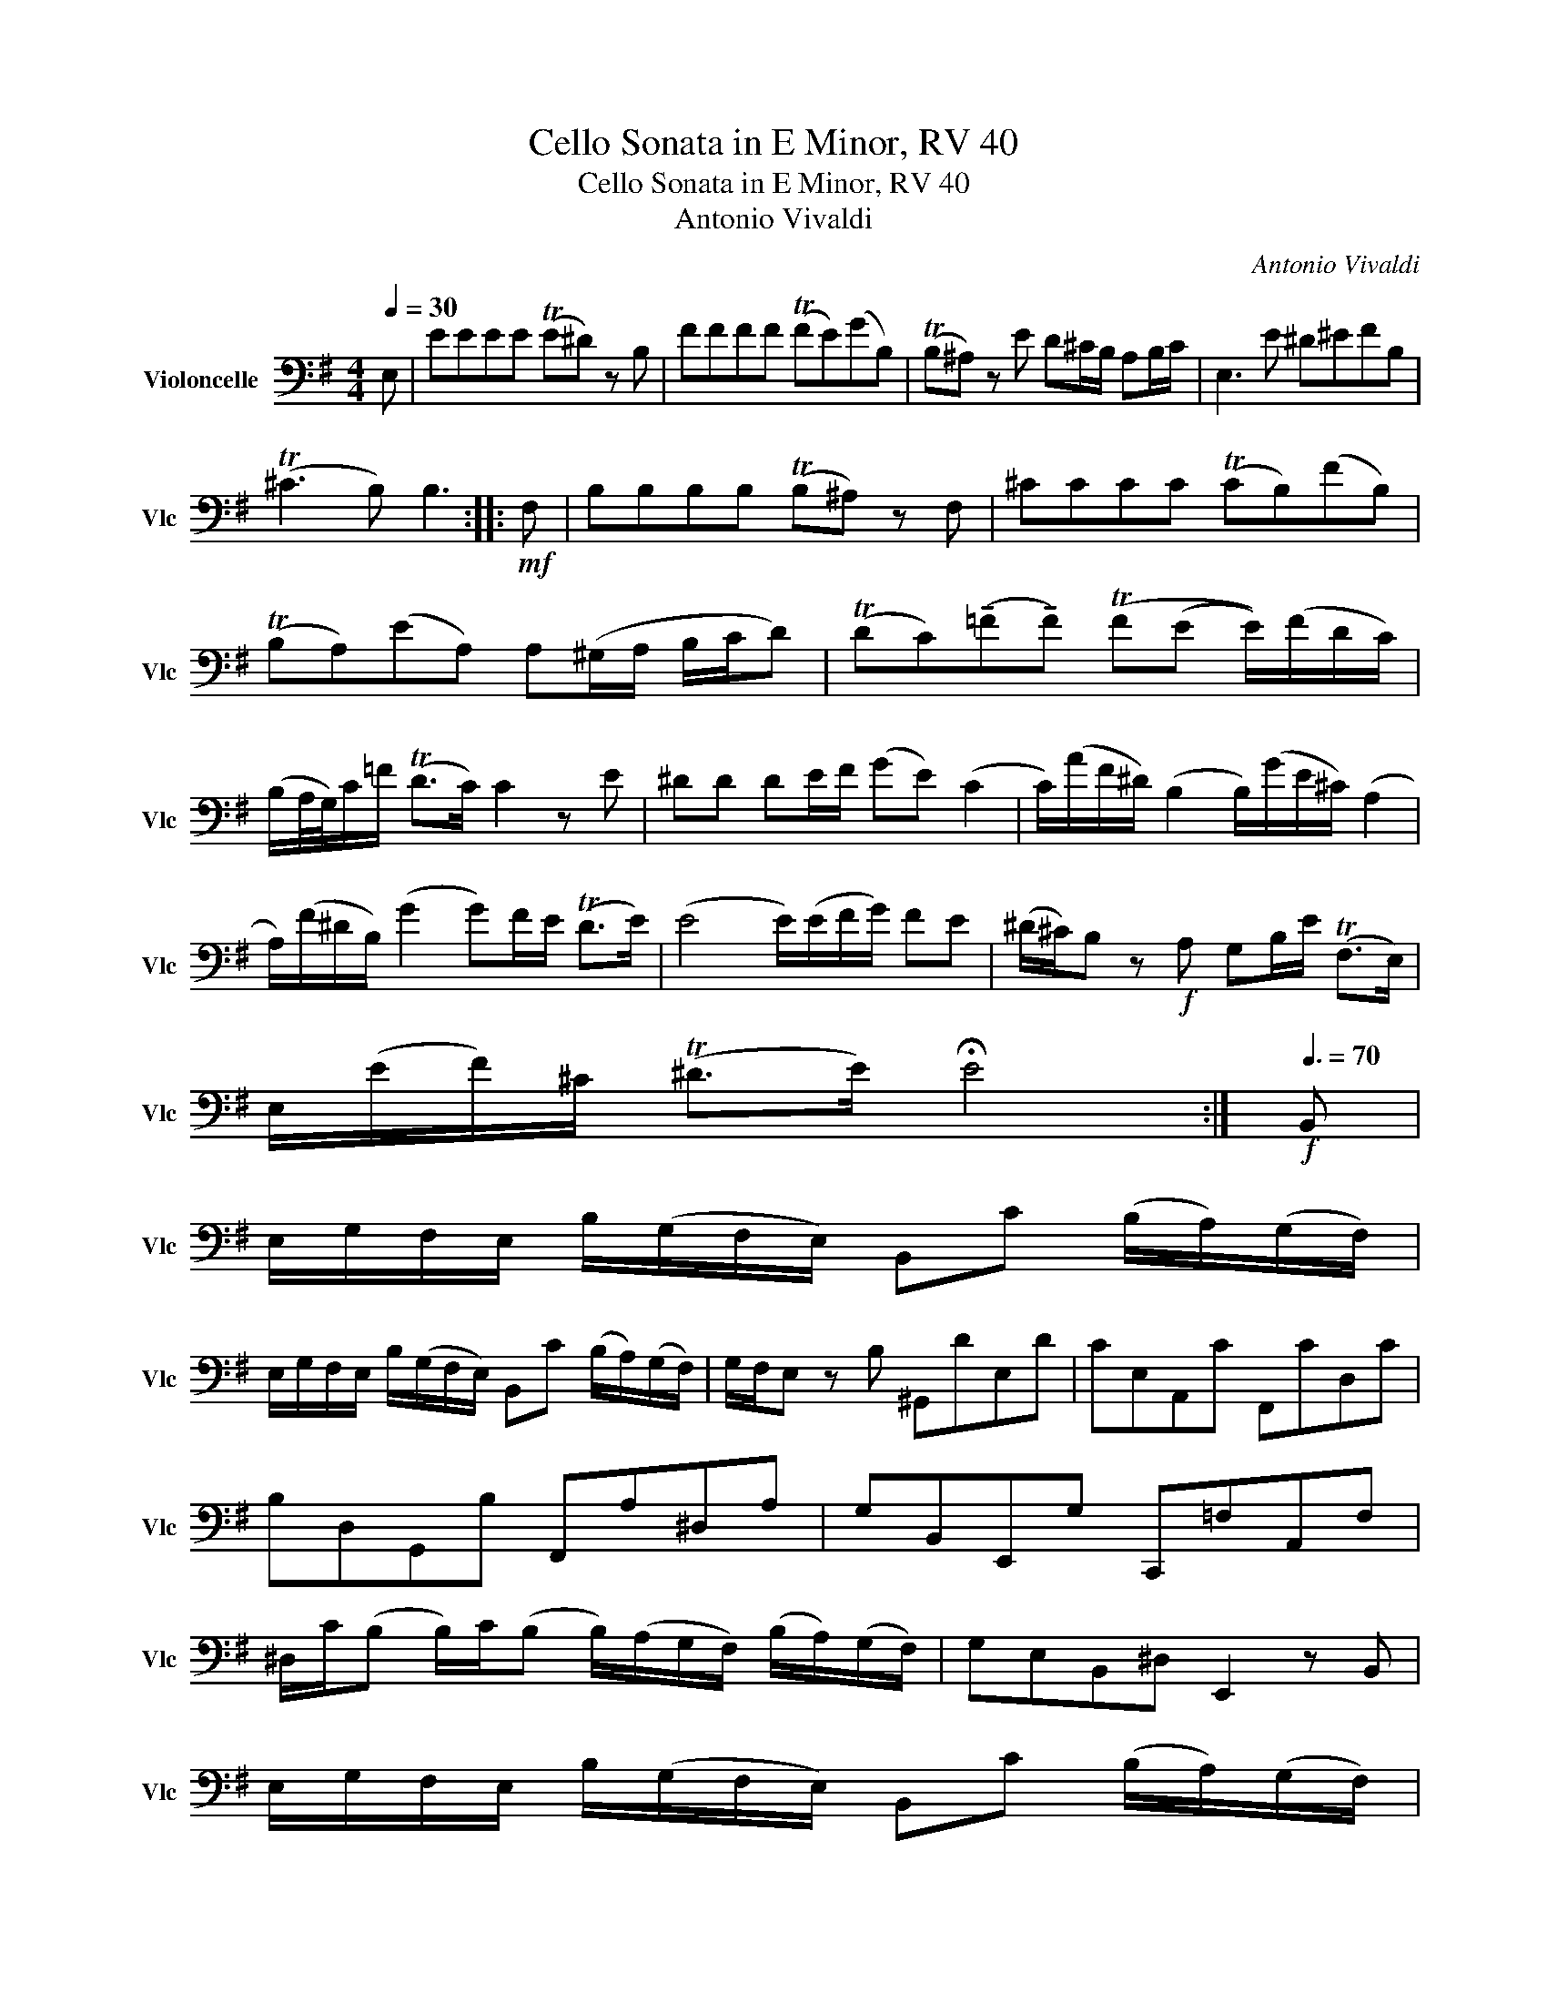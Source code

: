 X:1
T:Cello Sonata in E Minor, RV 40
T:Cello Sonata in E Minor, RV 40
T:Antonio Vivaldi
C:Antonio Vivaldi
L:1/8
Q:1/4=30
M:4/4
K:G
V:1 bass nm="Violoncelle" snm="Vlc"
V:1
 E, | EEEE (TE^D) z B, | FFFF (TFE)(GB,) | (TB,^A,) z E D^C/B,/ A,B,/C/ | E,3 E ^D^EFB, | %5
 (T^C3 B,) B,3 ::!mf! F, | B,B,B,B, (TB,^A,) z F, | ^CCCC (TCB,)(FB,) | %9
 (TB,A,)(EA,) A,(^G,/A,/ B,/C/D) | (TDC)(!tenuto!=F!tenuto!F) (TF(E E/))(F/D/C/) | %11
 (B,/A,/4G,/4)C/=F/ (TD>C) C2 z E | ^DD DE/F/ (GE) (C2 | C/)(A/F/^D/) (B,2 B,/)(G/E/^C/) (A,2 | %14
 A,/)(F/^D/B,/) (G2 G)F/E/ (TD>E) | (E4 E/)(E/F/G/) FE | (^D/^C/)B, z!f! A, G,B,/E/ (TF,>E,) | %17
 E,/(E/F/)^C/ (T^D>E) !fermata!E4 :|[Q:3/8=70]!f! B,, | %19
 E,/G,/F,/E,/ B,/(G,/F,/E,/) B,,C (B,/A,/)(G,/F,/) | %20
 E,/G,/F,/E,/ B,/(G,/F,/E,/) B,,C (B,/A,/)(G,/F,/) | G,/F,/E, z B, ^G,,DE,D | CE,A,,C F,,CD,C | %23
 B,D,G,,B, F,,A,^D,A, | G,B,,E,,G, C,,=F,A,,F, | %25
 ^D,/C/(B, B,/)C/(B, B,/)(A,/G,/F,/) (B,/A,/)(G,/F,/) | G,E,B,,^D, E,,2 z B,, | %27
 E,/G,/F,/E,/ B,/(G,/F,/E,/) B,,C (B,/A,/)(G,/F,/) | %28
 E,/G,/F,/E,/ B,/(G,/F,/E,/) B,,C (B,/A,/)(G,/F,/) | G,E, z G, A,/F,/D,/F,/ A,/(C/B,/A,/) | %30
 B,/G,/G,,/G,/ B,/(D/C/B,/) A,/F,/D,/F,/ A,/(C/B,/A,/) | B,/G,/G,,/G,/ B,/(D/C/B,/) (B,A,) z D, | %32
 E, (C2 G,) F, (D2 B,) | G, (E2 C) ((A, F,2) G,) | (D F,2) G, (E F,2) G, | %35
 CB,/A,/ B,A,/G,/ D(F,G,C) | B,A,/G,/ (C,D,) G,,3 :| %37

